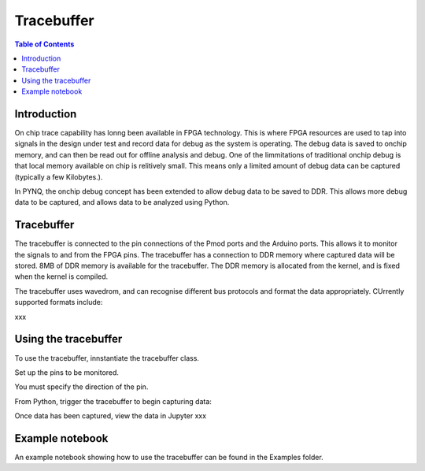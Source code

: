 *******************************
Tracebuffer
*******************************

.. contents:: Table of Contents
   :depth: 2
   
Introduction
==================

On chip trace capability has lonng been available in FPGA technology. This is where FPGA resources are used to tap into signals in the design under test and record data for debug as the system is operating. The debug data is saved to onchip memory, and can then be read out for offline analysis and debug. One of the limmitations of traditional onchip debug is that local memory available on chip is relitively small. This means only a limited amount of debug data can be captured (typically a few Kilobytes.).

In PYNQ, the onchip debug concept has been extended to allow debug data to be saved to DDR. This allows more debug data to be captured, and allows data to be analyzed using Python. 

Tracebuffer 
==================
The tracebuffer is connected to the pin connections of the Pmod ports and the Arduino ports. This allows it to monitor the signals to and from the FPGA pins. The tracebuffer has a connection to DDR memory where captured data will be stored.
8MB of DDR memory is available for the tracebuffer. The DDR memory is allocated from the kernel, and is fixed when the kernel is compiled. 

The tracebuffer uses wavedrom, and can recognise different bus protocols and format the data appropriately. CUrrently supported formats include:

xxx

Using the tracebuffer
======================

To use the tracebuffer, innstantiate the tracebuffer class. 

Set up the pins to be monitored. 

You must specify the direction of the pin. 


From Python, trigger the tracebuffer to begin capturing data:

Once data has been captured, view the data in Jupyter
xxx



Example notebook
======================

An example notebook showing how to use the tracebuffer can be found in the Examples folder. 